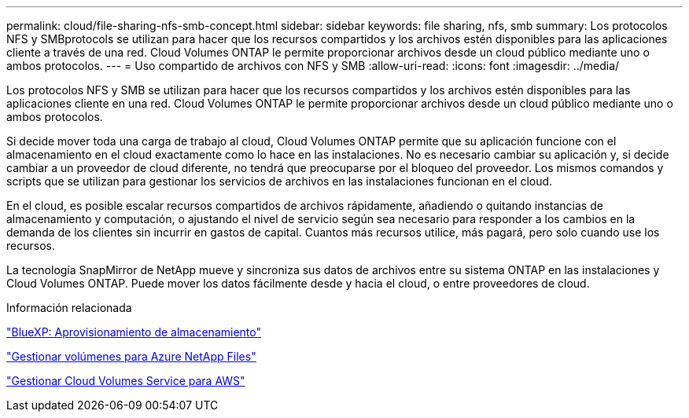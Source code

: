 ---
permalink: cloud/file-sharing-nfs-smb-concept.html 
sidebar: sidebar 
keywords: file sharing, nfs, smb 
summary: Los protocolos NFS y SMBprotocols se utilizan para hacer que los recursos compartidos y los archivos estén disponibles para las aplicaciones cliente a través de una red. Cloud Volumes ONTAP le permite proporcionar archivos desde un cloud público mediante uno o ambos protocolos. 
---
= Uso compartido de archivos con NFS y SMB
:allow-uri-read: 
:icons: font
:imagesdir: ../media/


[role="lead"]
Los protocolos NFS y SMB se utilizan para hacer que los recursos compartidos y los archivos estén disponibles para las aplicaciones cliente en una red. Cloud Volumes ONTAP le permite proporcionar archivos desde un cloud público mediante uno o ambos protocolos.

Si decide mover toda una carga de trabajo al cloud, Cloud Volumes ONTAP permite que su aplicación funcione con el almacenamiento en el cloud exactamente como lo hace en las instalaciones. No es necesario cambiar su aplicación y, si decide cambiar a un proveedor de cloud diferente, no tendrá que preocuparse por el bloqueo del proveedor. Los mismos comandos y scripts que se utilizan para gestionar los servicios de archivos en las instalaciones funcionan en el cloud.

En el cloud, es posible escalar recursos compartidos de archivos rápidamente, añadiendo o quitando instancias de almacenamiento y computación, o ajustando el nivel de servicio según sea necesario para responder a los cambios en la demanda de los clientes sin incurrir en gastos de capital. Cuantos más recursos utilice, más pagará, pero solo cuando use los recursos.

La tecnología SnapMirror de NetApp mueve y sincroniza sus datos de archivos entre su sistema ONTAP en las instalaciones y Cloud Volumes ONTAP. Puede mover los datos fácilmente desde y hacia el cloud, o entre proveedores de cloud.

.Información relacionada
https://docs.netapp.com/us-en/occm/task_provisioning_storage.html#creating-flexvol-volumes["BlueXP: Aprovisionamiento de almacenamiento"]

https://docs.netapp.com/us-en/occm/task_manage_anf.html["Gestionar volúmenes para Azure NetApp Files"]

https://docs.netapp.com/us-en/occm/task_manage_cvs_aws.html["Gestionar Cloud Volumes Service para AWS"]
